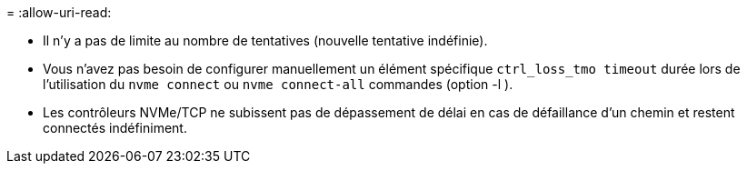= 
:allow-uri-read: 


* Il n'y a pas de limite au nombre de tentatives (nouvelle tentative indéfinie).
* Vous n'avez pas besoin de configurer manuellement un élément spécifique  `ctrl_loss_tmo timeout` durée lors de l'utilisation du  `nvme connect` ou  `nvme connect-all` commandes (option -l ).
* Les contrôleurs NVMe/TCP ne subissent pas de dépassement de délai en cas de défaillance d'un chemin et restent connectés indéfiniment.


